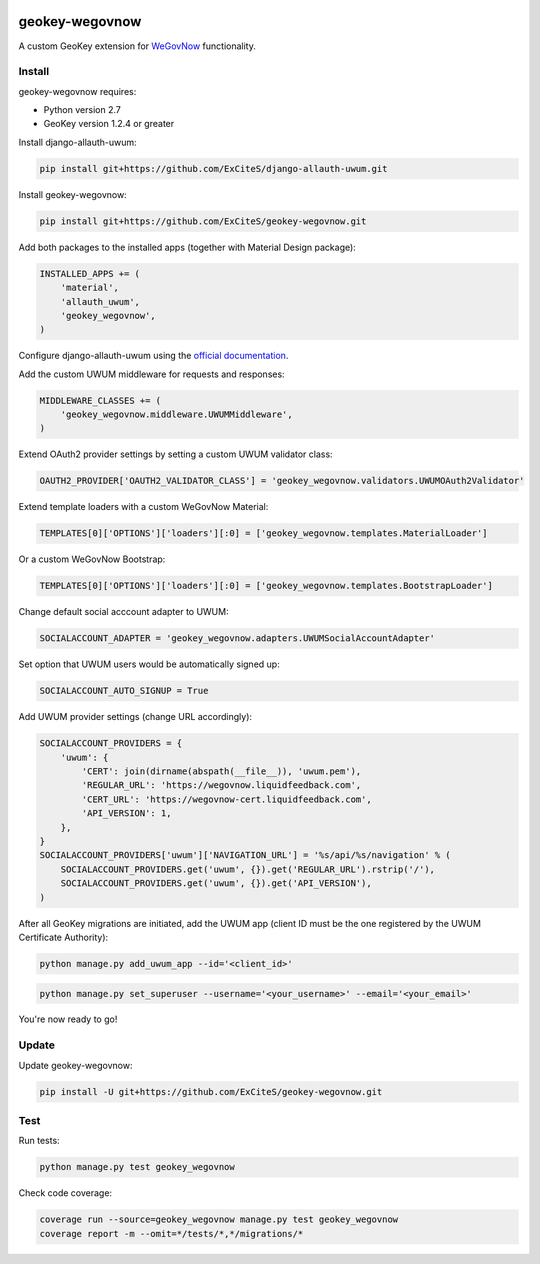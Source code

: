 .. image:: https://img.shields.io/travis/ExCiteS/geokey-wegovnow/master.svg
    :alt: Travis CI Build Status
    :target: https://travis-ci.org/ExCiteS/geokey-wegovnow

.. image:: https://img.shields.io/coveralls/ExCiteS/geokey-wegovnow/master.svg
    :alt: Coveralls Test Coverage
    :target: https://coveralls.io/r/ExCiteS/geokey-wegovnow

geokey-wegovnow
================

A custom GeoKey extension for `WeGovNow <http://wegovnow.eu/>`_ functionality.

Install
-------

geokey-wegovnow requires:

- Python version 2.7
- GeoKey version 1.2.4 or greater

Install django-allauth-uwum:

.. code-block:: console

    pip install git+https://github.com/ExCiteS/django-allauth-uwum.git

Install geokey-wegovnow:

.. code-block:: console

    pip install git+https://github.com/ExCiteS/geokey-wegovnow.git

Add both packages to the installed apps (together with Material Design package):

.. code-block:: python

    INSTALLED_APPS += (
        'material',
        'allauth_uwum',
        'geokey_wegovnow',
    )

Configure django-allauth-uwum using the `official documentation <https://github.com/ExCiteS/django-allauth-uwum>`_.

Add the custom UWUM middleware for requests and responses:

.. code-block:: python

    MIDDLEWARE_CLASSES += (
        'geokey_wegovnow.middleware.UWUMMiddleware',
    )

Extend OAuth2 provider settings by setting a custom UWUM validator class:

.. code-block:: python

    OAUTH2_PROVIDER['OAUTH2_VALIDATOR_CLASS'] = 'geokey_wegovnow.validators.UWUMOAuth2Validator'

Extend template loaders with a custom WeGovNow Material:

.. code-block:: python

    TEMPLATES[0]['OPTIONS']['loaders'][:0] = ['geokey_wegovnow.templates.MaterialLoader']

Or a custom WeGovNow Bootstrap:

.. code-block:: python

    TEMPLATES[0]['OPTIONS']['loaders'][:0] = ['geokey_wegovnow.templates.BootstrapLoader']

Change default social acccount adapter to UWUM:

.. code-block:: python

    SOCIALACCOUNT_ADAPTER = 'geokey_wegovnow.adapters.UWUMSocialAccountAdapter'

Set option that UWUM users would be automatically signed up:

.. code-block:: python

    SOCIALACCOUNT_AUTO_SIGNUP = True

Add UWUM provider settings (change URL accordingly):

.. code-block:: python

    SOCIALACCOUNT_PROVIDERS = {
        'uwum': {
            'CERT': join(dirname(abspath(__file__)), 'uwum.pem'),
            'REGULAR_URL': 'https://wegovnow.liquidfeedback.com',
            'CERT_URL': 'https://wegovnow-cert.liquidfeedback.com',
            'API_VERSION': 1,
        },
    }
    SOCIALACCOUNT_PROVIDERS['uwum']['NAVIGATION_URL'] = '%s/api/%s/navigation' % (
        SOCIALACCOUNT_PROVIDERS.get('uwum', {}).get('REGULAR_URL').rstrip('/'),
        SOCIALACCOUNT_PROVIDERS.get('uwum', {}).get('API_VERSION'),
    )

After all GeoKey migrations are initiated, add the UWUM app (client ID must be the one registered by the UWUM Certificate Authority):

.. code-block:: console

    python manage.py add_uwum_app --id='<client_id>'


.. code-block:: console

    python manage.py set_superuser --username='<your_username>' --email='<your_email>'

You're now ready to go!

Update
------

Update geokey-wegovnow:

.. code-block:: console

    pip install -U git+https://github.com/ExCiteS/geokey-wegovnow.git

Test
----

Run tests:

.. code-block:: console

    python manage.py test geokey_wegovnow

Check code coverage:

.. code-block:: console

    coverage run --source=geokey_wegovnow manage.py test geokey_wegovnow
    coverage report -m --omit=*/tests/*,*/migrations/*
